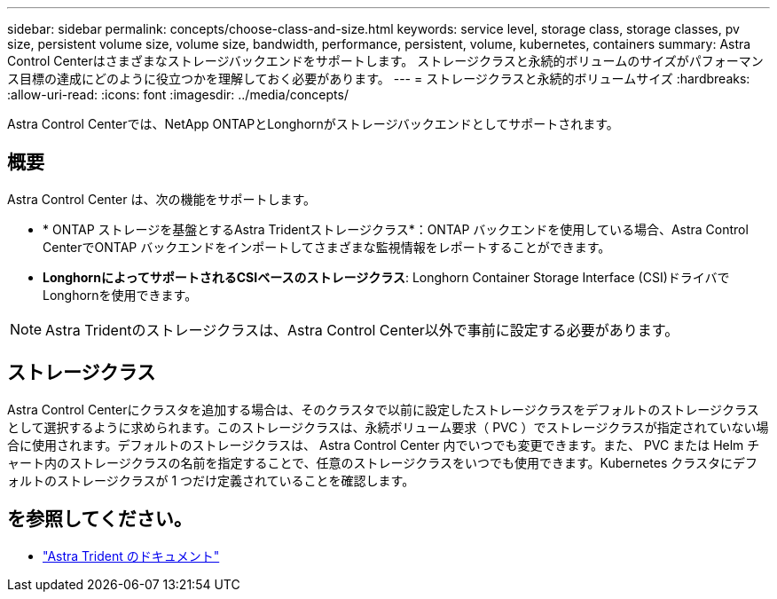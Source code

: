 ---
sidebar: sidebar 
permalink: concepts/choose-class-and-size.html 
keywords: service level, storage class, storage classes, pv size, persistent volume size, volume size, bandwidth, performance, persistent, volume, kubernetes, containers 
summary: Astra Control Centerはさまざまなストレージバックエンドをサポートします。  ストレージクラスと永続的ボリュームのサイズがパフォーマンス目標の達成にどのように役立つかを理解しておく必要があります。 
---
= ストレージクラスと永続的ボリュームサイズ
:hardbreaks:
:allow-uri-read: 
:icons: font
:imagesdir: ../media/concepts/


[role="lead"]
Astra Control Centerでは、NetApp ONTAPとLonghornがストレージバックエンドとしてサポートされます。



== 概要

Astra Control Center は、次の機能をサポートします。

* * ONTAP ストレージを基盤とするAstra Tridentストレージクラス*：ONTAP バックエンドを使用している場合、Astra Control CenterでONTAP バックエンドをインポートしてさまざまな監視情報をレポートすることができます。
* *LonghornによってサポートされるCSIベースのストレージクラス*: Longhorn Container Storage Interface (CSI)ドライバでLonghornを使用できます。



NOTE: Astra Tridentのストレージクラスは、Astra Control Center以外で事前に設定する必要があります。



== ストレージクラス

Astra Control Centerにクラスタを追加する場合は、そのクラスタで以前に設定したストレージクラスをデフォルトのストレージクラスとして選択するように求められます。このストレージクラスは、永続ボリューム要求（ PVC ）でストレージクラスが指定されていない場合に使用されます。デフォルトのストレージクラスは、 Astra Control Center 内でいつでも変更できます。また、 PVC または Helm チャート内のストレージクラスの名前を指定することで、任意のストレージクラスをいつでも使用できます。Kubernetes クラスタにデフォルトのストレージクラスが 1 つだけ定義されていることを確認します。



== を参照してください。

* https://docs.netapp.com/us-en/trident/index.html["Astra Trident のドキュメント"^]

